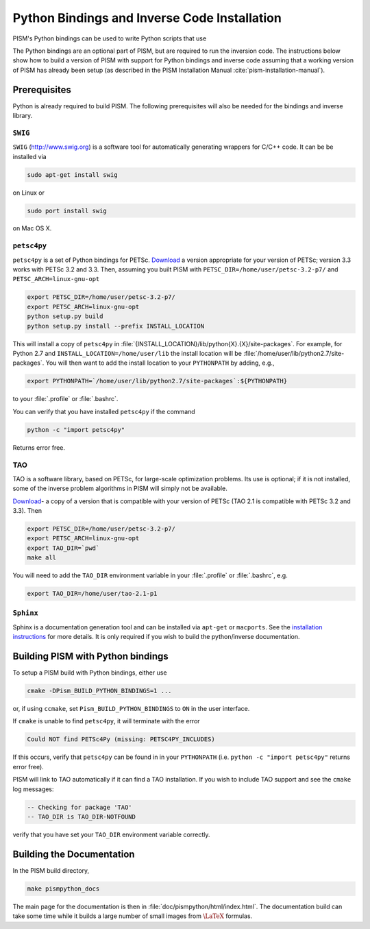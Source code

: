 .. _installation:

=============================================
Python Bindings and Inverse Code Installation
=============================================

PISM's Python bindings can be used to write Python
scripts that use 

The Python bindings are an optional part of PISM, but 
are required to run the inversion code. The instructions
below show how to build a version of PISM with
support for Python bindings and inverse code assuming
that a working version of PISM has already been setup
(as described in the PISM Installation Manual
:cite:`pism-installation-manual`).

Prerequisites
=============

Python is already required to build PISM.  The following 
prerequisites will also be needed for the bindings
and inverse library.

``SWIG``
-----------

``SWIG`` (http://www.swig.org) is a software tool for automatically generating wrappers for C/C++ code. It can be be installed via

.. code-block:: bash

  sudo apt-get install swig

on Linux or 

.. code-block:: bash

  sudo port install swig

on Mac OS X.


``petsc4py``
------------

``petsc4py``  
is a set of Python bindings for PETSc.  `Download
<http://code.google.com/p/petsc4py/>`__
a version appropriate for your version of PETSc; version
3.3 works with PETSc 3.2 and 3.3.  Then, assuming you 
built PISM with ``PETSC_DIR=/home/user/petsc-3.2-p7/``
and ``PETSC_ARCH=linux-gnu-opt``

.. code-block:: bash

  export PETSC_DIR=/home/user/petsc-3.2-p7/
  export PETSC_ARCH=linux-gnu-opt
  python setup.py build
  python setup.py install --prefix INSTALL_LOCATION

This will install a copy of ``petsc4py`` in
:file:`{INSTALL_LOCATION}/lib/python{X}.{X}/site-packages`.
For example, for Python 2.7 and 
``INSTALL_LOCATION=/home/user/lib`` the install
location will be :file:`/home/user/lib/python2.7/site-packages`.
You will then want to add the install location to your ``PYTHONPATH``
by adding, e.g.,

.. code-block:: bash

  export PYTHONPATH=`/home/user/lib/python2.7/site-packages`:${PYTHONPATH}

to your :file:`.profile` or :file:`.bashrc`.

You can verify that you have installed ``petsc4py`` if the command

.. code-block:: bash

  python -c "import petsc4py"

Returns error free.

TAO
---

TAO is a software library, based on PETSc, for large-scale 
optimization problems.  Its use is optional; if it is not installed,
some of the inverse problem algorithms in PISM will simply not be available.

`Download <http://www.mcs.anl.gov/research/projects/tao/download/index.html>`_-
a copy of a version that is compatible with your version of PETSc 
(TAO 2.1 is compatible with PETSc 3.2 and 3.3). Then

.. code-block:: bash

  export PETSC_DIR=/home/user/petsc-3.2-p7/
  export PETSC_ARCH=linux-gnu-opt
  export TAO_DIR=`pwd`
  make all

You will need to add the ``TAO_DIR`` environment variable 
in your :file:`.profile` or :file:`.bashrc`, e.g.

.. code-block:: bash

  export TAO_DIR=/home/user/tao-2.1-p1

``Sphinx``
----------

Sphinx is a documentation generation tool and
can be installed via ``apt-get`` or ``macports``.
See the `installation instructions <http://sphinx-doc.org/latest/install.html>`_
for more details.  It is only required if you wish to 
build the python/inverse documentation.

Building PISM with Python bindings
==================================

To setup a PISM build with Python bindings, either use

.. code-block:: bash

  cmake -DPism_BUILD_PYTHON_BINDINGS=1 ...

or, if using ``ccmake``, set ``Pism_BUILD_PYTHON_BINDINGS`` to ``ON``
in the user interface.

If ``cmake`` is unable to find ``petsc4py``, it will terminate
with the error 

.. code-block:: bash

  Could NOT find PETSc4Py (missing: PETSC4PY_INCLUDES)

If this occurs, verify that ``petsc4py`` can be found
in in your ``PYTHONPATH`` (i.e. ``python -c "import petsc4py"`` returns
error free).

PISM will link to TAO automatically if it can find a TAO installation.
If you wish to include TAO support and see the ``cmake`` log messages:

.. code-block:: bash

  -- Checking for package 'TAO'
  -- TAO_DIR is TAO_DIR-NOTFOUND

verify that you have set your ``TAO_DIR`` environment variable correctly.


Building the Documentation
==========================

In the PISM build directory, 

.. code-block:: bash

  make pismpython_docs

The main page for the documentation is then in
:file:`doc/pismpython/html/index.html`. The
documentation build can take some time while it
builds a large number of small images from
:math:`\text{\LaTeX}` formulas.

